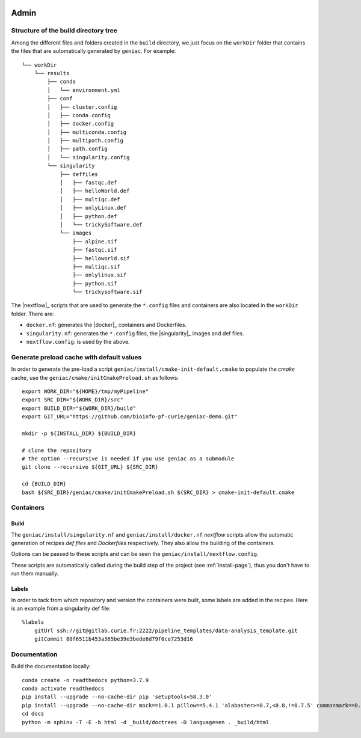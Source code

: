  .. include:: substitutions.rst

.. _admin-page:

*******************
Admin
*******************


Structure of the build directory tree
=====================================

Among the different files and folders created in the ``build`` directory, we just focus on the ``workDir`` folder that contains the files that are automatically generated by ``geniac``. For example:

::

   └── workDir
       └── results
           ├── conda
           │   └── environment.yml
           ├── conf
           │   ├── cluster.config
           │   ├── conda.config
           │   ├── docker.config
           │   ├── multiconda.config
           │   ├── multipath.config
           │   ├── path.config
           │   └── singularity.config
           └── singularity
               ├── deffiles
               │   ├── fastqc.def
               │   ├── helloWorld.def
               │   ├── multiqc.def
               │   ├── onlyLinux.def
               │   ├── python.def
               │   └── trickySoftware.def
               └── images
                   ├── alpine.sif
                   ├── fastqc.sif
                   ├── helloworld.sif
                   ├── multiqc.sif
                   ├── onlylinux.sif
                   ├── python.sif
                   └── trickysoftware.sif

The |nextflow|_ scripts that are used to generate the ``*.config`` files and containers are also located in the ``workDir`` folder. There are:

* ``docker.nf``: generates the |docker|_ containers and Dockerfiles.
* ``singularity.nf``: generates the ``*.config`` files, the |singularity|_ images and def files.
* ``nextflow.config``: is used by the above.


Generate preload cache with default values
==========================================

In order to generate the pre-load a script ``geniac/install/cmake-init-default.cmake`` to populate the *cmake* cache, use the ``geniac/cmake/initCmakePreload.sh`` as follows:

::

   export WORK_DIR="${HOME}/tmp/myPipeline"
   export SRC_DIR="${WORK_DIR}/src"
   export BUILD_DIR="${WORK_DIR}/build"
   export GIT_URL="https://github.com/bioinfo-pf-curie/geniac-demo.git"

   mkdir -p ${INSTALL_DIR} ${BUILD_DIR}

   # clone the repository
   # the option --recursive is needed if you use geniac as a submodule
   git clone --recursive ${GIT_URL} ${SRC_DIR}
   
   cd {BUILD_DIR}
   bash ${SRC_DIR}/geniac/cmake/initCmakePreload.sh ${SRC_DIR} > cmake-init-default.cmake

Containers
==========

Build
-----

The ``geniac/install/singularity.nf`` and ``geniac/install/docker.nf`` *nextflow* scripts allow the automatic generation of recipes *def files* and *Dockerfiles* respectively. They also allow the building of the containers.


Options can be passed to these scripts and can be seen the ``geniac/install/nextflow.config``. 


These scripts are automatically called during the build step of the project (see :ref:`install-page`), thus you don't have to run them manually.

Labels
------

In order to tack from which repository and version the containers were built, some labels are added in the recipes. Here is an example from a singularity def file:

::

   %labels
       gitUrl ssh://git@gitlab.curie.fr:2222/pipeline_templates/data-analysis_template.git
       gitCommit 80f6511b453a365be39e3bede6d79f0ce7253d16
   

Documentation
=============

Build the documentation locally:

::

    conda create -n readthedocs python=3.7.9
    conda activate readthedocs
    pip install --upgrade --no-cache-dir pip 'setuptools<58.3.0'
    pip install --upgrade --no-cache-dir mock==1.0.1 pillow==5.4.1 'alabaster>=0.7,<0.8,!=0.7.5' commonmark==0.8.1 recommonmark==0.5.0 sphinx sphinx-rtd-theme 'readthedocs-sphinx-ext<2.2'
    cd docs
    python -m sphinx -T -E -b html -d _build/doctrees -D language=en . _build/html
    

